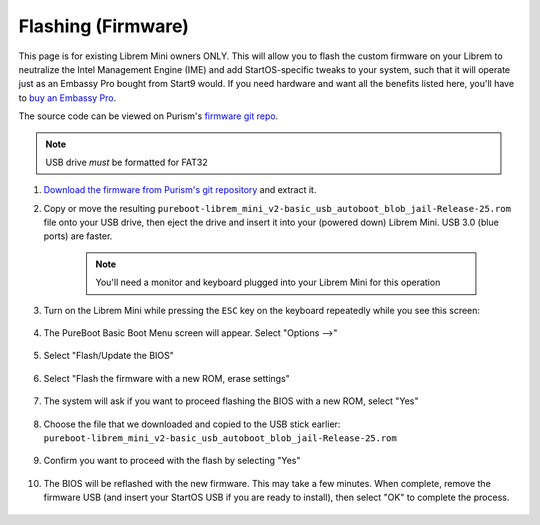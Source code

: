 .. _flashing-firmware:

===================
Flashing (Firmware)
===================
This page is for existing Librem Mini owners ONLY.  This will allow you to flash the custom firmware on your Librem to neutralize the Intel Management Engine (IME) and add StartOS-specific tweaks to your system, such that it will operate just as an Embassy Pro bought from Start9 would.  If you need hardware and want all the benefits listed here, you'll have to `buy an Embassy Pro <https://store.start9.com/products/embassy-pro>`_.

The source code can be viewed on Purism's `firmware git repo <https://source.puri.sm/firmware/releases/-/tree/master/librem_mini_v2/custom>`_.

.. note:: USB drive *must* be formatted for FAT32

#. `Download the firmware from Purism's git repository <https://source.puri.sm/firmware/releases/-/raw/master/librem_mini_v2/custom/pureboot-librem_mini_v2-basic_usb_autoboot_blob_jail-Release-25.rom.gz>`_ and extract it.

#. Copy or move the resulting ``pureboot-librem_mini_v2-basic_usb_autoboot_blob_jail-Release-25.rom`` file onto your USB drive, then eject the drive and insert it into your (powered down) Librem Mini.  USB 3.0 (blue ports) are faster.

    .. note:: You'll need a monitor and keyboard plugged into your Librem Mini for this operation

#. Turn on the Librem Mini while pressing the ``ESC`` key on the keyboard repeatedly while you see this screen:

    .. figure:: /_static/images/flashing/flash_firmware-pro-step0-pureboot_screen.jpg
        :width: 30%

#. The PureBoot Basic Boot Menu screen will appear.  Select "Options -->"

    .. figure:: /_static/images/flashing/flash_firmware-pro-step1-pureboot_basic_boot_menu-options.jpg
        :width: 30%

#. Select "Flash/Update the BIOS"

    .. figure:: /_static/images/flashing/flash_firmware-pro-step2-flash_update_the_bios.jpg
        :width: 30%

#. Select "Flash the firmware with a new ROM, erase settings"

    .. figure:: /_static/images/flashing/flash_firmware-pro-step3-flash_firmware_with_new_rom.jpg
        :width: 30%

#. The system will ask if you want to proceed flashing the BIOS with a new ROM, select "Yes"

    .. figure:: /_static/images/flashing/flash_firmware-pro-step4-proceed_yes.jpg
        :width: 30%

#. Choose the file that we downloaded and copied to the USB stick earlier: ``pureboot-librem_mini_v2-basic_usb_autoboot_blob_jail-Release-25.rom``

    .. figure:: /_static/images/flashing/flash_firmware-pro-step5-select_your_file.jpg
        :width: 30%

#. Confirm you want to proceed with the flash by selecting "Yes"

    .. figure:: /_static/images/flashing/flash_firmware-pro-step6-proceed_yes.jpg
        :width: 30%

#. The BIOS will be reflashed with the new firmware.  This may take a few minutes.  When complete, remove the firmware USB (and insert your StartOS USB if you are ready to install), then select "OK" to complete the process.

    .. figure:: /_static/images/flashing/flash_firmware-pro-step7-flashed_successfully.jpg
        :width: 30%